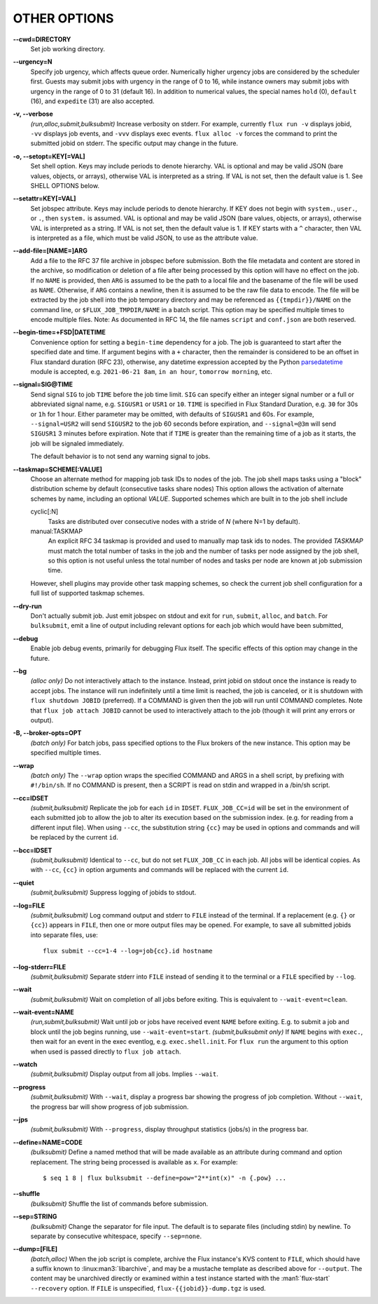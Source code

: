 OTHER OPTIONS
=============

**--cwd=DIRECTORY**
   Set job working directory.

**--urgency=N**
   Specify job urgency, which affects queue order. Numerically higher urgency
   jobs are considered by the scheduler first. Guests may submit jobs with
   urgency in the range of 0 to 16, while instance owners may submit jobs
   with urgency in the range of 0 to 31 (default 16).  In addition to
   numerical values, the special names ``hold`` (0), ``default`` (16),
   and ``expedite`` (31) are also accepted.

**-v, --verbose**
   *(run,alloc,submit,bulksubmit)* Increase verbosity on stderr. For example,
   currently ``flux run -v`` displays jobid, ``-vv`` displays job events,
   and ``-vvv`` displays exec events. ``flux alloc -v`` forces the command
   to print the submitted jobid on stderr.
   The specific output may change in the future.

**-o, --setopt=KEY[=VAL]**
   Set shell option. Keys may include periods to denote hierarchy.
   VAL is optional and may be valid JSON (bare values, objects, or arrays),
   otherwise VAL is interpreted as a string. If VAL is not set, then the
   default value is 1. See SHELL OPTIONS below.

**--setattr=KEY[=VAL]**
   Set jobspec attribute. Keys may include periods to denote hierarchy.
   If KEY does not begin with ``system.``, ``user.``, or ``.``, then
   ``system.`` is assumed.  VAL is optional and may be valid JSON (bare
   values, objects, or arrays), otherwise VAL is interpreted as a string. If
   VAL is not set, then the default value is 1.  If KEY starts with a ``^``
   character, then VAL is interpreted as a file, which must be valid JSON,
   to use as the attribute value.

**--add-file=[NAME=]ARG**
   Add a file to the RFC 37 file archive in jobspec before submission. Both
   the file metadata and content are stored in the archive, so modification
   or deletion of a file after being processed by this option will have no
   effect on the job. If no ``NAME`` is provided, then ``ARG`` is assumed to
   be the path to a local file and the basename of the file will be used as
   ``NAME``.  Otherwise, if ``ARG`` contains a newline, then it is assumed
   to be the raw file data to encode. The file will be extracted by the
   job shell into the job temporary directory and may be referenced as
   ``{{tmpdir}}/NAME`` on the command line, or ``$FLUX_JOB_TMPDIR/NAME``
   in a batch script.  This option may be specified multiple times to
   encode multiple files.  Note: As documented in RFC 14, the file names
   ``script`` and ``conf.json`` are both reserved.

**--begin-time=+FSD|DATETIME**
   Convenience option for setting a ``begin-time`` dependency for a job.
   The job is guaranteed to start after the specified date and time.
   If argument begins with a ``+`` character, then the remainder is
   considered to be an offset in Flux standard duration (RFC 23), otherwise,
   any datetime expression accepted by the Python 
   `parsedatetime <https://github.com/bear/parsedatetime>`_ module
   is accepted, e.g. ``2021-06-21 8am``, ``in an hour``,
   ``tomorrow morning``, etc.

**--signal=SIG@TIME**
   Send signal ``SIG`` to job ``TIME`` before the job time limit. ``SIG``
   can specify either an integer signal number or a full or abbreviated
   signal name, e.g. ``SIGUSR1`` or ``USR1`` or ``10``. ``TIME`` is
   specified in Flux Standard Duration, e.g. ``30`` for 30s or ``1h`` for
   1 hour. Either parameter may be omitted, with defaults of ``SIGUSR1``
   and 60s.  For example, ``--signal=USR2`` will send ``SIGUSR2`` to
   the job 60 seconds before expiration, and ``--signal=@3m`` will send
   ``SIGUSR1`` 3 minutes before expiration. Note that if ``TIME`` is
   greater than the remaining time of a job as it starts, the job will
   be signaled immediately.

   The default behavior is to not send any warning signal to jobs.

**--taskmap=SCHEME[:VALUE]**
   Choose an alternate method for mapping job task IDs to nodes of the
   job. The job shell maps tasks using a "block" distribution scheme by
   default (consecutive tasks share nodes) This option allows the
   activation of alternate schemes by name, including an optional *VALUE*.
   Supported schemes which are built in to the job shell include

   cyclic[:N]
    Tasks are distributed over consecutive nodes with a stride of *N*
    (where N=1 by default).

   manual:TASKMAP
    An explicit RFC 34 taskmap is provided and used to manually map
    task ids to nodes. The provided *TASKMAP* must match the total number
    of tasks in the job and the number of tasks per node assigned by
    the job shell, so this option is not useful unless the total number
    of nodes and tasks per node are known at job submission time.

   However, shell plugins may provide other task mapping schemes, so
   check the current job shell configuration for a full list of supported
   taskmap schemes.

**--dry-run**
   Don't actually submit job. Just emit jobspec on stdout and exit for
   ``run``, ``submit``, ``alloc``, and ``batch``. For ``bulksubmit``,
   emit a line of output including relevant options for each job which
   would have been submitted,

**--debug**
   Enable job debug events, primarily for debugging Flux itself.
   The specific effects of this option may change in the future.

**--bg**
   *(alloc only)* Do not interactively attach to the instance. Instead,
   print jobid on stdout once the instance is ready to accept jobs. The
   instance will run indefinitely until a time limit is reached, the
   job is canceled, or it is shutdown with ``flux shutdown JOBID``
   (preferred). If a COMMAND is given then the job will run until COMMAND
   completes. Note that ``flux job attach JOBID`` cannot be used to
   interactively attach to the job (though it will print any errors or
   output).

**-B, --broker-opts=OPT**
   *(batch only)* For batch jobs, pass specified options to the Flux brokers
   of the new instance. This option may be specified multiple times.

**--wrap**
   *(batch only)* The ``--wrap`` option wraps the specified COMMAND and ARGS in
   a shell script, by prefixing with ``#!/bin/sh``. If no COMMAND is present,
   then a SCRIPT is read on stdin and wrapped in a /bin/sh script.

**--cc=IDSET**
   *(submit,bulksubmit)* Replicate the job for each ``id`` in ``IDSET``.
   ``FLUX_JOB_CC=id`` will be set in the environment of each submitted job
   to allow the job to alter its execution based on the submission index.
   (e.g. for reading from a different input file). When using ``--cc``,
   the substitution string ``{cc}`` may be used in options and commands
   and will be replaced by the current ``id``.

**--bcc=IDSET**
   *(submit,bulksubmit)* Identical to ``--cc``, but do not set
   ``FLUX_JOB_CC`` in each job. All jobs will be identical copies.
   As with ``--cc``, ``{cc}`` in option arguments and commands will be
   replaced with the current ``id``.

**--quiet**
   *(submit,bulksubmit)* Suppress logging of jobids to stdout.

**--log=FILE**
   *(submit,bulksubmit)* Log command output and stderr to ``FILE``
   instead of the terminal. If a replacement (e.g. ``{}`` or ``{cc}``)
   appears in ``FILE``, then one or more output files may be opened.
   For example, to save all submitted jobids into separate files, use::

      flux submit --cc=1-4 --log=job{cc}.id hostname

**--log-stderr=FILE**
   *(submit,bulksubmit)* Separate stderr into ``FILE`` instead of sending
   it to the terminal or a ``FILE`` specified by ``--log``.

**--wait**
   *(submit,bulksubmit)* Wait on completion of all jobs before exiting.
   This is equivalent to ``--wait-event=clean``.

**--wait-event=NAME**
   *(run,submit,bulksubmit)* Wait until job or jobs have received event ``NAME``
   before exiting. E.g. to submit a job and block until the job begins
   running, use ``--wait-event=start``. *(submit,bulksubmit only)* If ``NAME``
   begins with ``exec.``, then wait for an event in the exec eventlog, e.g.
   ``exec.shell.init``. For ``flux run`` the argument to this option
   when used is passed directly to ``flux job attach``.

**--watch**
   *(submit,bulksubmit)* Display output from all jobs. Implies ``--wait``.

**--progress**
   *(submit,bulksubmit)* With ``--wait``, display a progress bar showing
   the progress of job completion. Without ``--wait``, the progress bar
   will show progress of job submission.

**--jps**
   *(submit,bulksubmit)* With ``--progress``, display throughput statistics
   (jobs/s) in the progress bar.

**--define=NAME=CODE**
   *(bulksubmit)* Define a named method that will be made available as an
   attribute during command and option replacement. The string being
   processed is available as ``x``. For example::

   $ seq 1 8 | flux bulksubmit --define=pow="2**int(x)" -n {.pow} ...

**--shuffle**
   *(bulksubmit)* Shuffle the list of commands before submission.

**--sep=STRING**
   *(bulksubmit)* Change the separator for file input. The default is
   to separate files (including stdin) by newline. To separate by
   consecutive whitespace, specify ``--sep=none``.

**--dump=[FILE]**
   *(batch,alloc)* When the job script is complete, archive the Flux
   instance's KVS content to ``FILE``, which should have a suffix known
   to :linux:man3:`libarchive`, and may be a mustache template as described
   above for ``--output``.  The content may be unarchived directly or examined
   within a test instance started with the :man1:`flux-start` ``--recovery``
   option.  If ``FILE`` is unspecified, ``flux-{{jobid}}-dump.tgz`` is used.
